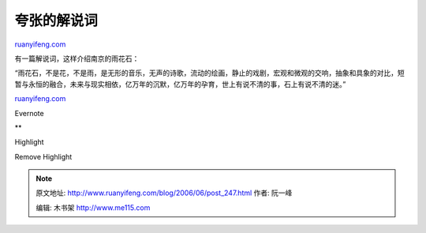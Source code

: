 .. _200606_post_247:

夸张的解说词
===============================

`ruanyifeng.com <http://www.ruanyifeng.com/blog/2006/06/post_247.html>`__

有一篇解说词，这样介绍南京的雨花石：

“雨花石，不是花，不是雨，是无形的音乐，无声的诗歌，流动的绘画，静止的戏剧，宏观和微观的交响，抽象和具象的对比，短暂与永恒的融合，未来与现实相依，亿万年的沉默，亿万年的孕育，世上有说不清的事，石上有说不清的迷。”

`ruanyifeng.com <http://www.ruanyifeng.com/blog/2006/06/post_247.html>`__

Evernote

**

Highlight

Remove Highlight

.. note::
    原文地址: http://www.ruanyifeng.com/blog/2006/06/post_247.html 
    作者: 阮一峰 

    编辑: 木书架 http://www.me115.com